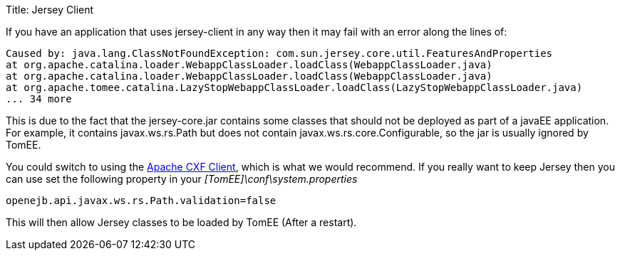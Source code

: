 Title: Jersey Client

If you have an application that uses jersey-client in any way then it may fail with an error along the lines of:

 Caused by: java.lang.ClassNotFoundException: com.sun.jersey.core.util.FeaturesAndProperties
 at org.apache.catalina.loader.WebappClassLoader.loadClass(WebappClassLoader.java)
 at org.apache.catalina.loader.WebappClassLoader.loadClass(WebappClassLoader.java)
 at org.apache.tomee.catalina.LazyStopWebappClassLoader.loadClass(LazyStopWebappClassLoader.java)
 ... 34 more

This is due to the fact that the jersey-core.jar contains some classes that should not be deployed as part of a javaEE application.
For example, it contains javax.ws.rs.Path but does not contain javax.ws.rs.core.Configurable, so the jar is usually ignored by TomEE.

You could switch to using the http://cxf.apache.org/[Apache CXF Client], which is what we would recommend.
If you really want to keep Jersey then you can use set the following property in your _[TomEE]\conf\system.properties_

 openejb.api.javax.ws.rs.Path.validation=false

This will then allow Jersey classes to be loaded by TomEE (After a restart).
